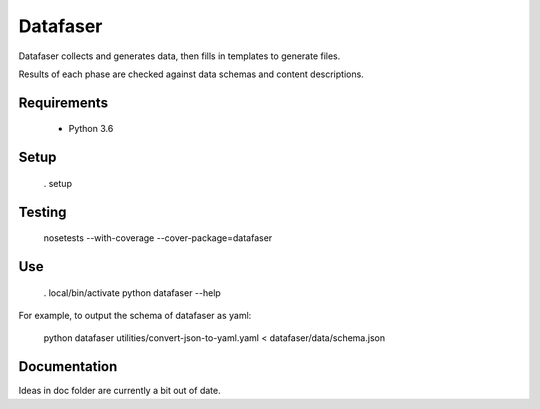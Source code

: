 Datafaser
=========

Datafaser collects and generates data, then fills in templates to generate files.

Results of each phase are checked against data schemas and content descriptions.

Requirements
------------

 - Python 3.6

Setup
-----

    . setup

Testing
-------

    nosetests --with-coverage --cover-package=datafaser

Use
---

    . local/bin/activate
    python datafaser --help

For example, to output the schema of datafaser as yaml:

    python datafaser utilities/convert-json-to-yaml.yaml < datafaser/data/schema.json

Documentation
-------------

Ideas in doc folder are currently a bit out of date.



